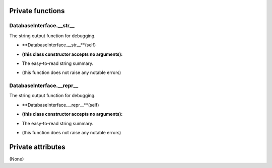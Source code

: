 
####################
Private functions
####################

.. _moobius.database.database_interface.DatabaseInterface.__str__:

DatabaseInterface.__str__
---------------------------------------------------------------------------------------------------------------------



The string output function for debugging.

.. raw:: html

  <embed>
  <head>
    <style>
        .style513 {
            background-color: #BBBBDD;
            padding: 5px;
            border-radius: 2px;
            font-family: Times New Roman;
            color: black;
            font-size: 16px;
        }
    </style>
  </head>
  <body>
    <p class="style513">
          <b>Signature:</b>
    </p>
  </body>
  </embed>

* **DatabaseInterface.__str__**(self)

.. raw:: html

  <embed>
  <head>
    <style>
        .style514 {
            background-color: #BBDDDD;
            padding: 5px;
            border-radius: 2px;
            font-family: Times New Roman;
            color: black;
            font-size: 16px;
        }
    </style>
  </head>
  <body>
    <p class="style514">
          <b>Parameters:</b>
    </p>
  </body>
  </embed>

* **(this class constructor accepts no arguments):**

.. raw:: html

  <embed>
  <head>
    <style>
        .style515 {
            background-color: #BBBBDD;
            padding: 5px;
            border-radius: 2px;
            font-family: Times New Roman;
            color: black;
            font-size: 16px;
        }
    </style>
  </head>
  <body>
    <p class="style515">
          <b>Returns:</b>
    </p>
  </body>
  </embed>

* The  easy-to-read string summary.

.. raw:: html

  <embed>
  <head>
    <style>
        .style516 {
            background-color: #DDBBBB;
            padding: 5px;
            border-radius: 2px;
            font-family: Times New Roman;
            color: black;
            font-size: 16px;
        }
    </style>
  </head>
  <body>
    <p class="style516">
          <b>Raises:</b>
    </p>
  </body>
  </embed>

* (this function does not raise any notable errors)



.. _moobius.database.database_interface.DatabaseInterface.__repr__:

DatabaseInterface.__repr__
---------------------------------------------------------------------------------------------------------------------



The string output function for debugging.

.. raw:: html

  <embed>
  <head>
    <style>
        .style517 {
            background-color: #BBBBDD;
            padding: 5px;
            border-radius: 2px;
            font-family: Times New Roman;
            color: black;
            font-size: 16px;
        }
    </style>
  </head>
  <body>
    <p class="style517">
          <b>Signature:</b>
    </p>
  </body>
  </embed>

* **DatabaseInterface.__repr__**(self)

.. raw:: html

  <embed>
  <head>
    <style>
        .style518 {
            background-color: #BBDDDD;
            padding: 5px;
            border-radius: 2px;
            font-family: Times New Roman;
            color: black;
            font-size: 16px;
        }
    </style>
  </head>
  <body>
    <p class="style518">
          <b>Parameters:</b>
    </p>
  </body>
  </embed>

* **(this class constructor accepts no arguments):**

.. raw:: html

  <embed>
  <head>
    <style>
        .style519 {
            background-color: #BBBBDD;
            padding: 5px;
            border-radius: 2px;
            font-family: Times New Roman;
            color: black;
            font-size: 16px;
        }
    </style>
  </head>
  <body>
    <p class="style519">
          <b>Returns:</b>
    </p>
  </body>
  </embed>

* The  easy-to-read string summary.

.. raw:: html

  <embed>
  <head>
    <style>
        .style520 {
            background-color: #DDBBBB;
            padding: 5px;
            border-radius: 2px;
            font-family: Times New Roman;
            color: black;
            font-size: 16px;
        }
    </style>
  </head>
  <body>
    <p class="style520">
          <b>Raises:</b>
    </p>
  </body>
  </embed>

* (this function does not raise any notable errors)



####################
Private attributes
####################

(None)
